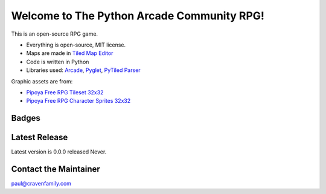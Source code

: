 Welcome to The Python Arcade Community RPG!
===========================================

This is an open-source RPG game.

* Everything is open-source, MIT license.
* Maps are made in `Tiled Map Editor <https://www.mapeditor.org/>`_
* Code is written in Python
* Libraries used: `Arcade <https://arcade.academy>`_,
  `Pyglet <http://pyglet.org/>`_,
  `PyTiled Parser <https://pypi.org/project/pytiled-parser/>`_

Graphic assets are from:

* `Pipoya Free RPG Tileset 32x32 <https://pipoya.itch.io/pipoya-rpg-tileset-32x32>`_
* `Pipoya Free RPG Character Sprites 32x32 <https://pipoya.itch.io/pipoya-free-rpg-character-sprites-32x32>`_

Badges
------

.. image:: https://img.shields.io/badge/PRs-welcome-brightgreen.svg?style=flat)
    :target: http://makeapullrequest.com
    :alt: Pull Requests Welcome

.. image:: https://img.shields.io/badge/first--timers--only-friendly-blue.svg
    :alt: first-timers-only Friendly
    :target: http://www.firsttimersonly.com/

Latest Release
--------------

Latest version is 0.0.0 released Never.


Contact the Maintainer
----------------------

paul@cravenfamily.com
